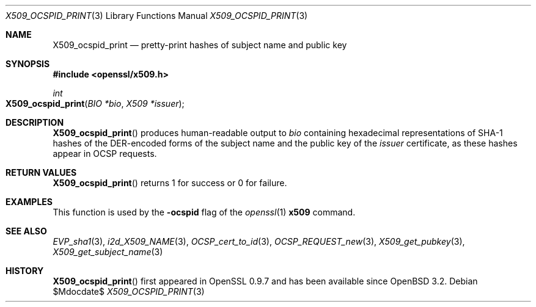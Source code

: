 .\" $OpenBSD$
.\"
.\" Copyright (c) 2021 Ingo Schwarze <schwarze@openbsd.org>
.\"
.\" Permission to use, copy, modify, and distribute this software for any
.\" purpose with or without fee is hereby granted, provided that the above
.\" copyright notice and this permission notice appear in all copies.
.\"
.\" THE SOFTWARE IS PROVIDED "AS IS" AND THE AUTHOR DISCLAIMS ALL WARRANTIES
.\" WITH REGARD TO THIS SOFTWARE INCLUDING ALL IMPLIED WARRANTIES OF
.\" MERCHANTABILITY AND FITNESS. IN NO EVENT SHALL THE AUTHOR BE LIABLE FOR
.\" ANY SPECIAL, DIRECT, INDIRECT, OR CONSEQUENTIAL DAMAGES OR ANY DAMAGES
.\" WHATSOEVER RESULTING FROM LOSS OF USE, DATA OR PROFITS, WHETHER IN AN
.\" ACTION OF CONTRACT, NEGLIGENCE OR OTHER TORTIOUS ACTION, ARISING OUT OF
.\" OR IN CONNECTION WITH THE USE OR PERFORMANCE OF THIS SOFTWARE.
.\"
.Dd $Mdocdate$
.Dt X509_OCSPID_PRINT 3
.Os
.Sh NAME
.Nm X509_ocspid_print
.Nd pretty-print hashes of subject name and public key
.Sh SYNOPSIS
.In openssl/x509.h
.Ft int
.Fo X509_ocspid_print
.Fa "BIO *bio"
.Fa "X509 *issuer"
.Fc
.Sh DESCRIPTION
.Fn X509_ocspid_print
produces human-readable output to
.Fa bio
containing hexadecimal representations of SHA-1 hashes of the
DER-encoded forms of the subject name and the public key of the
.Fa issuer
certificate, as these hashes appear in OCSP requests.
.Sh RETURN VALUES
.Fn X509_ocspid_print
returns 1 for success or 0 for failure.
.Sh EXAMPLES
This function is used by the
.Fl ocspid
flag of the
.Xr openssl 1
.Cm x509
command.
.Sh SEE ALSO
.Xr EVP_sha1 3 ,
.Xr i2d_X509_NAME 3 ,
.Xr OCSP_cert_to_id 3 ,
.Xr OCSP_REQUEST_new 3 ,
.Xr X509_get_pubkey 3 ,
.Xr X509_get_subject_name 3
.Sh HISTORY
.Fn X509_ocspid_print
first appeared in OpenSSL 0.9.7 and has been available since
.Ox 3.2 .
